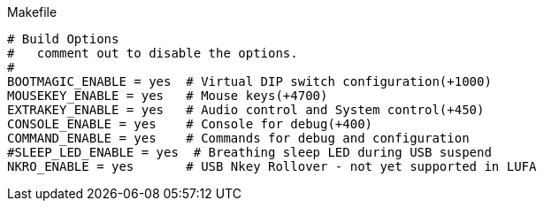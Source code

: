 


.Makefile
[source,Makefile]
----
# Build Options
#   comment out to disable the options.
#
BOOTMAGIC_ENABLE = yes  # Virtual DIP switch configuration(+1000)
MOUSEKEY_ENABLE = yes   # Mouse keys(+4700)
EXTRAKEY_ENABLE = yes   # Audio control and System control(+450)
CONSOLE_ENABLE = yes    # Console for debug(+400)
COMMAND_ENABLE = yes    # Commands for debug and configuration
#SLEEP_LED_ENABLE = yes  # Breathing sleep LED during USB suspend
NKRO_ENABLE = yes       # USB Nkey Rollover - not yet supported in LUFA
----